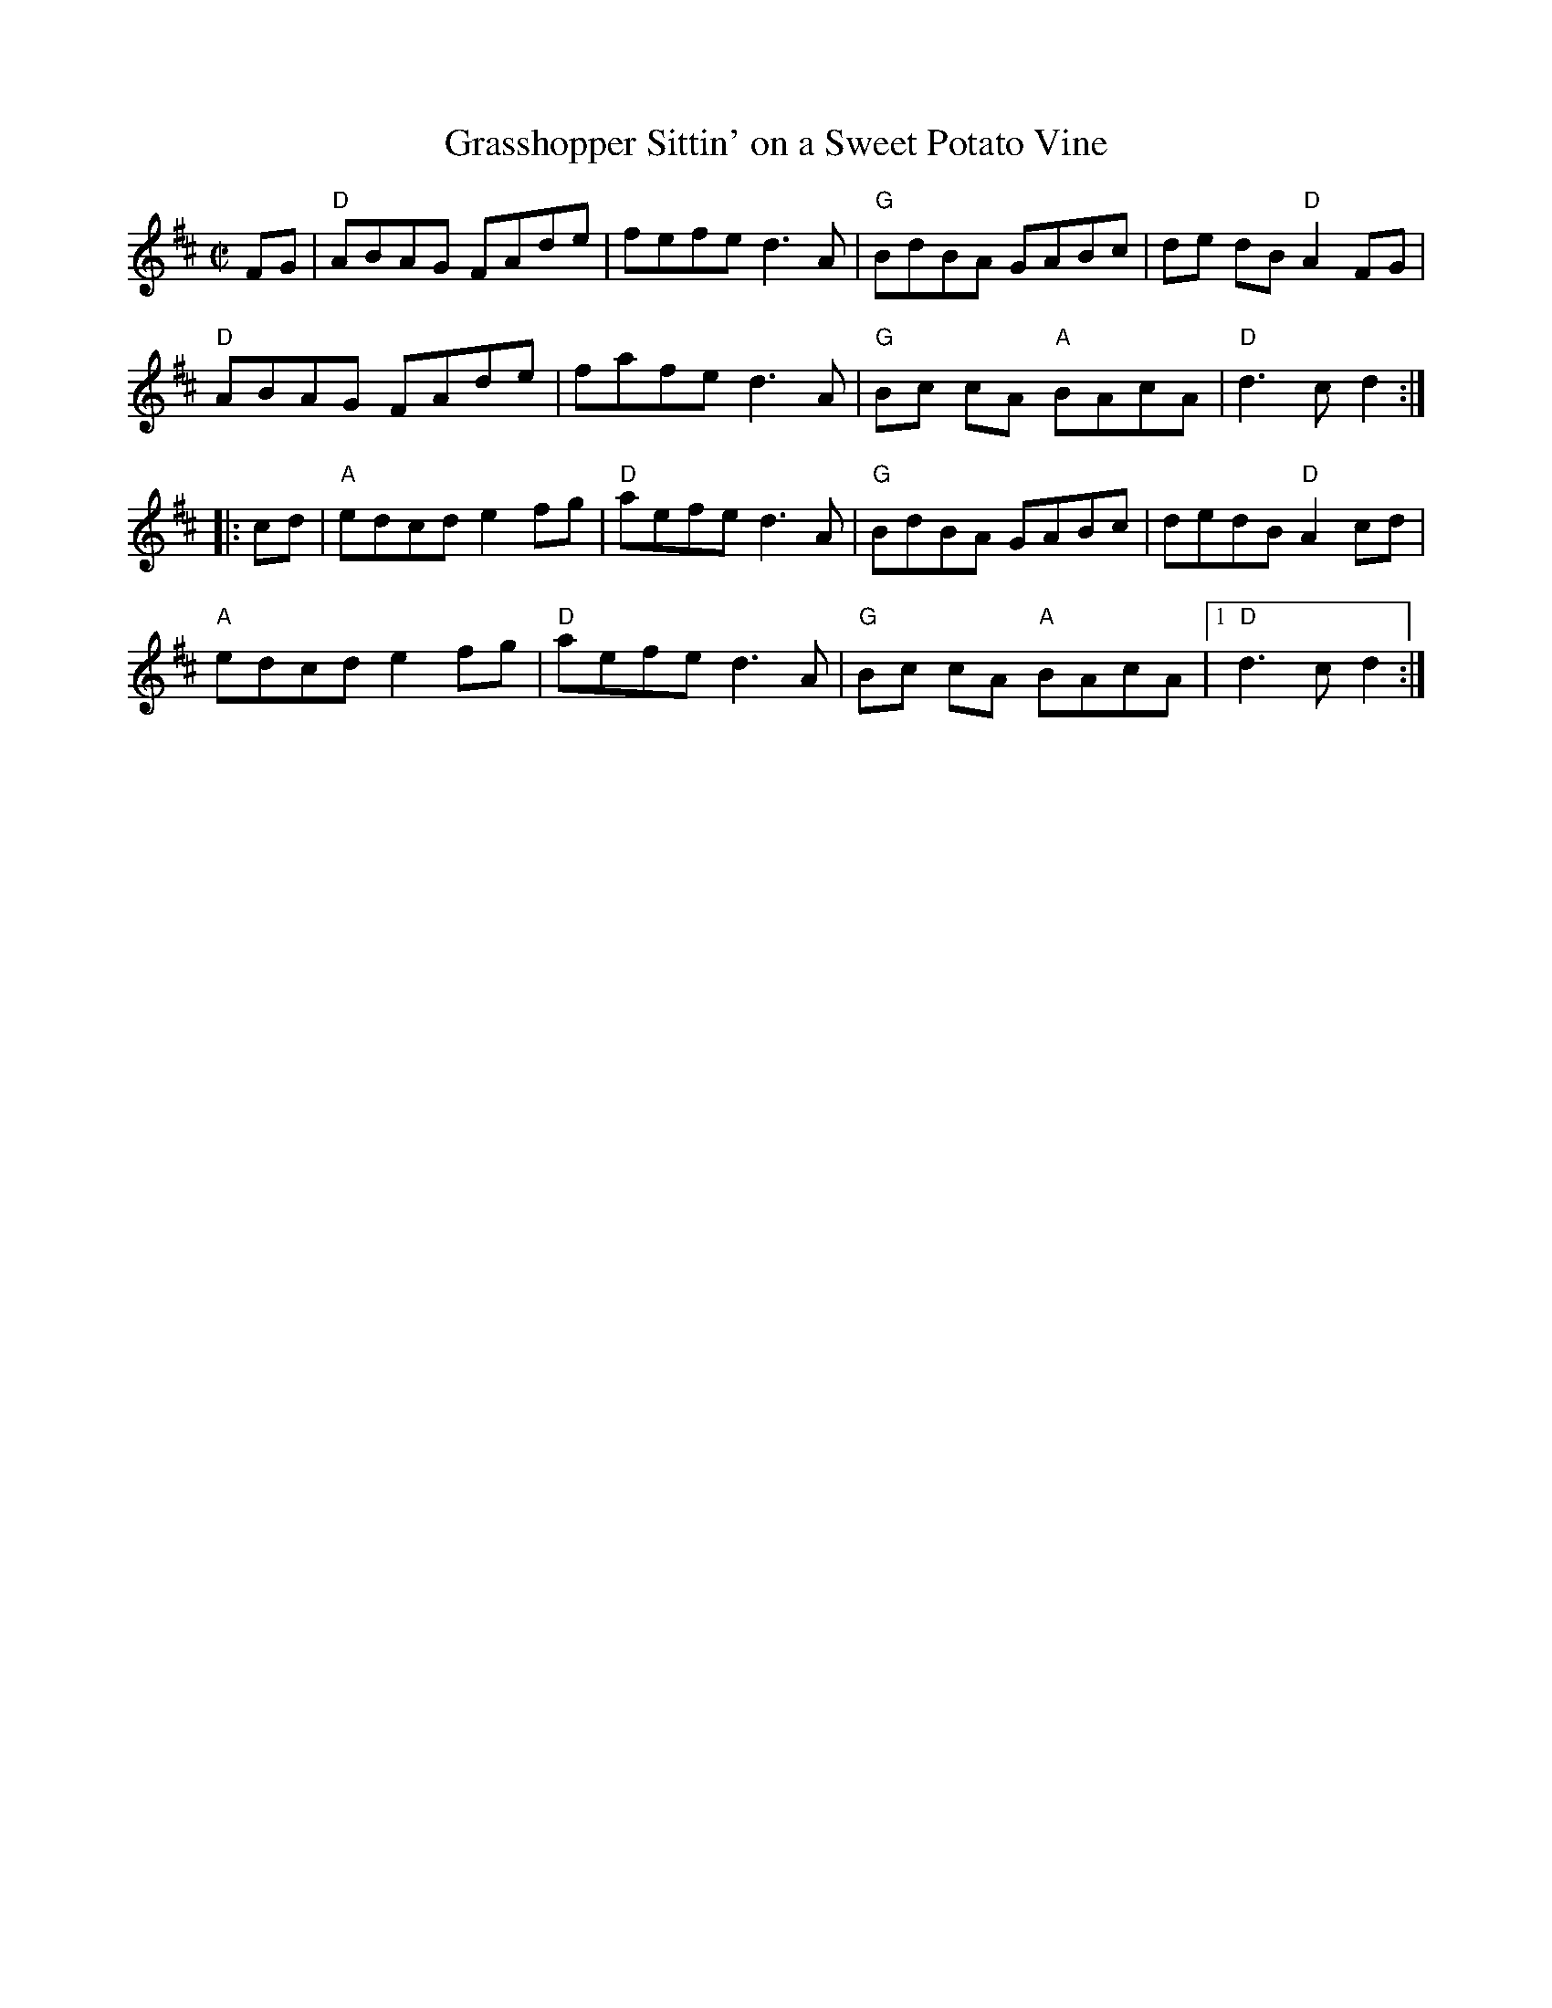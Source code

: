X:1
T: Grasshopper Sittin' on a Sweet Potato Vine
M: C|
L: 1/8
R: reel
K:D
FG |"D"ABAG FAde|fefe d3A|"G"BdBA GABc|de dB "D"A2 FG|
"D"ABAG FAde|fafe d3A|"G"Bc cA "A"BAcA|"D"d3 c d2:|
|:cd|"A"edcd e2 fg|"D" aefe d3 A| "G"BdBA GABc|dedB "D"A2cd|
"A"edcd e2 fg| "D"aefe d3 A|"G"Bc cA "A"BAcA|1"D"d3 c d2:|]
